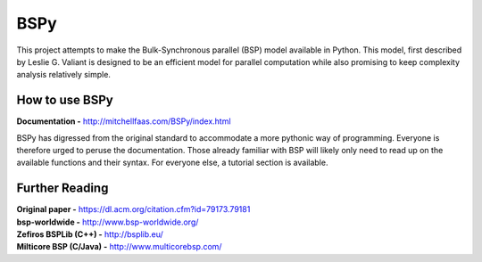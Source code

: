 BSPy
====

This project attempts to make the Bulk-Synchronous parallel (BSP) model
available in Python. This model, first described by Leslie G. Valiant
is designed to be an efficient model for parallel computation while also
promising to keep complexity analysis relatively simple.

How to use BSPy
+++++++++++++++

**Documentation -** http://mitchellfaas.com/BSPy/index.html

BSPy has digressed from the original standard to accommodate a more pythonic
way of programming. Everyone is therefore urged to peruse the documentation.
Those already familiar with BSP will likely only need to read up on the
available functions and their syntax. For everyone else, a tutorial section
is available.

Further Reading
+++++++++++++++
| **Original paper -** https://dl.acm.org/citation.cfm?id=79173.79181
| **bsp-worldwide -** http://www.bsp-worldwide.org/
| **Zefiros BSPLib (C++) -** http://bsplib.eu/
| **Milticore BSP (C/Java) -** http://www.multicorebsp.com/
